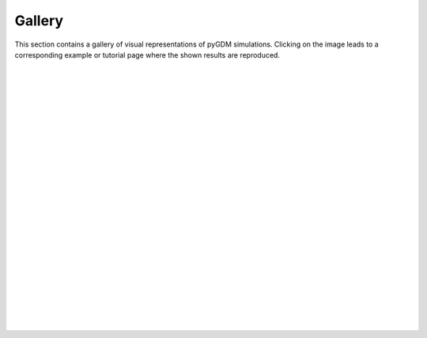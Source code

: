 ..  _gallery:
.. raw:: html

    <video autoplay loop poster="_static/gallery_static.png">
        <source src="_static/gallery.mp4" type="video/mp4">
        <source src="_static/gallery.webm" type="video/webm">
        Sorry, your browser doesn't support HTML5 video.
    </video>


Gallery
**************************

This section contains a gallery of visual representations of pyGDM simulations. Clicking on the image leads to a corresponding example or tutorial page where the shown results are reproduced.


|
|


.. image:: _static/gallery/incident_field.png
   :scale: 50 %
   :target: tutorials/06_visualize_incident_fields.html
   
|
|

.. image:: _static/gallery/mie_theory_dielectric.png
   :scale: 40 %
   :target: examples/example01_mie01.html
   
|
|

.. image:: _static/gallery/spectra_gold_rod_polarization.png
   :scale: 50 %
   :target: tutorials/02_spectra.html

|
|

.. image:: _static/gallery/nearfield_maps.png
   :scale: 50 %
   :target: tutorials/03_field_maps.html

|
|

.. image:: _static/gallery/multimaterial_graded_index.png
   :scale: 75 %
   :target: tutorials/08_multi_materials_structures.html

|
|

.. image:: _static/gallery/polarization_conversion.png
   :scale: 50 %
   :target: examples/example06_polarization_conversion.html

|
|

.. image:: _static/gallery/decay_rate_electric_magnetic.png
   :scale: 30 %
   :target: examples/example08_decay_rate.html

|
|

.. image:: _static/gallery/directional_dipole_emitter_splitring.png
   :scale: 50 %
   :target: examples/example05_splitring_with_dipole.html

|
|

.. image:: _static/gallery/multipole_decomposition.png
   :scale: 50 %
   :target: examples/example09_multipole_decomposition.html

|
| 

.. image:: _static/gallery/heat_generation.png
   :scale: 40 %
   :target: examples/example07_heat_generation.html

|
|

.. image:: _static/gallery/rasterscans_tpl_heat.png
   :scale: 30 %
   :target: tutorials/04_rasterscans_tpl_heat.html

|
|

.. image:: _static/gallery/rasterscans_ldos.png
   :scale: 30 %
   :target: tutorials/05_rasterscans_ldos.html

..    :align: left


